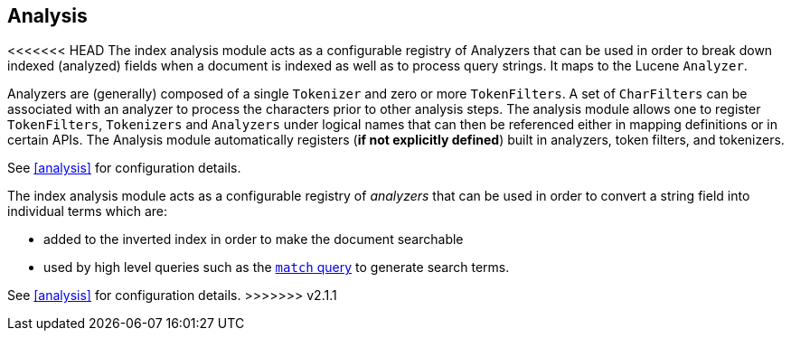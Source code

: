 [[index-modules-analysis]]
== Analysis

<<<<<<< HEAD
The index analysis module acts as a configurable registry of Analyzers
that can be used in order to break down indexed (analyzed) fields when a
document is indexed as well as to process query strings. It maps to the Lucene
`Analyzer`.

Analyzers are (generally) composed of a single `Tokenizer` and zero or
more `TokenFilters`. A set of `CharFilters` can be associated with an
analyzer to process the characters prior to other analysis steps. The
analysis module allows one to register `TokenFilters`, `Tokenizers` and
`Analyzers` under logical names that can then be referenced either in
mapping definitions or in certain APIs. The Analysis module
automatically registers (*if not explicitly defined*) built in
analyzers, token filters, and tokenizers.

See <<analysis>> for configuration details.
=======
The index analysis module acts as a configurable registry of _analyzers_
that can be used in order to convert a string field into individual terms
which are:

* added to the inverted index in order to make the document searchable
* used by high level queries such as the <<query-dsl-match-query,`match` query>>
  to generate search terms.

See <<analysis>> for configuration details.
>>>>>>> v2.1.1
